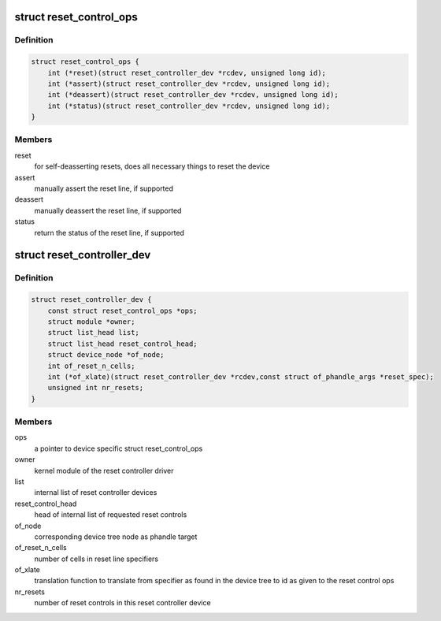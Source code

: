 .. -*- coding: utf-8; mode: rst -*-
.. src-file: include/linux/reset-controller.h

.. _`reset_control_ops`:

struct reset_control_ops
========================

.. c:type:: struct reset_control_ops


.. _`reset_control_ops.definition`:

Definition
----------

.. code-block:: c

    struct reset_control_ops {
        int (*reset)(struct reset_controller_dev *rcdev, unsigned long id);
        int (*assert)(struct reset_controller_dev *rcdev, unsigned long id);
        int (*deassert)(struct reset_controller_dev *rcdev, unsigned long id);
        int (*status)(struct reset_controller_dev *rcdev, unsigned long id);
    }

.. _`reset_control_ops.members`:

Members
-------

reset
    for self-deasserting resets, does all necessary
    things to reset the device

assert
    manually assert the reset line, if supported

deassert
    manually deassert the reset line, if supported

status
    return the status of the reset line, if supported

.. _`reset_controller_dev`:

struct reset_controller_dev
===========================

.. c:type:: struct reset_controller_dev

    reset controller entity that might provide multiple reset controls

.. _`reset_controller_dev.definition`:

Definition
----------

.. code-block:: c

    struct reset_controller_dev {
        const struct reset_control_ops *ops;
        struct module *owner;
        struct list_head list;
        struct list_head reset_control_head;
        struct device_node *of_node;
        int of_reset_n_cells;
        int (*of_xlate)(struct reset_controller_dev *rcdev,const struct of_phandle_args *reset_spec);
        unsigned int nr_resets;
    }

.. _`reset_controller_dev.members`:

Members
-------

ops
    a pointer to device specific struct reset_control_ops

owner
    kernel module of the reset controller driver

list
    internal list of reset controller devices

reset_control_head
    head of internal list of requested reset controls

of_node
    corresponding device tree node as phandle target

of_reset_n_cells
    number of cells in reset line specifiers

of_xlate
    translation function to translate from specifier as found in the
    device tree to id as given to the reset control ops

nr_resets
    number of reset controls in this reset controller device

.. This file was automatic generated / don't edit.

